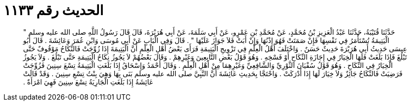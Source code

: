
= الحديث رقم ١١٣٣

[quote.hadith]
حَدَّثَنَا قُتَيْبَةُ، حَدَّثَنَا عَبْدُ الْعَزِيزِ بْنُ مُحَمَّدٍ، عَنْ مُحَمَّدِ بْنِ عَمْرٍو، عَنْ أَبِي سَلَمَةَ، عَنْ أَبِي هُرَيْرَةَ، قَالَ قَالَ رَسُولُ اللَّهِ صلى الله عليه وسلم ‏"‏ الْيَتِيمَةُ تُسْتَأْمَرُ فِي نَفْسِهَا فَإِنْ صَمَتَتْ فَهُوَ إِذْنُهَا وَإِنْ أَبَتْ فَلاَ جَوَازَ عَلَيْهَا ‏"‏ ‏.‏ قَالَ وَفِي الْبَابِ عَنْ أَبِي مُوسَى وَابْنِ عُمَرَ وَعَائِشَةَ ‏.‏ قَالَ أَبُو عِيسَى حَدِيثُ أَبِي هُرَيْرَةَ حَدِيثٌ حَسَنٌ ‏.‏ وَاخْتَلَفَ أَهْلُ الْعِلْمِ فِي تَزْوِيجِ الْيَتِيمَةِ فَرَأَى بَعْضُ أَهْلِ الْعِلْمِ أَنَّ الْيَتِيمَةَ إِذَا زُوِّجَتْ فَالنِّكَاحُ مَوْقُوفٌ حَتَّى تَبْلُغَ فَإِذَا بَلَغَتْ فَلَهَا الْخِيَارُ فِي إِجَازَةِ النِّكَاحِ أَوْ فَسْخِهِ ‏.‏ وَهُوَ قَوْلُ بَعْضِ التَّابِعِينَ وَغَيْرِهِمْ ‏.‏ وَقَالَ بَعْضُهُمْ لاَ يَجُوزُ نِكَاحُ الْيَتِيمَةِ حَتَّى تَبْلُغَ ‏.‏ وَلاَ يَجُوزُ الْخِيَارُ فِي النِّكَاحِ ‏.‏ وَهُوَ قَوْلُ سُفْيَانَ الثَّوْرِيِّ وَالشَّافِعِيِّ وَغَيْرِهِمَا مِنْ أَهْلِ الْعِلْمِ ‏.‏ وَقَالَ أَحْمَدُ وَإِسْحَاقُ إِذَا بَلَغَتِ الْيَتِيمَةُ تِسْعَ سِنِينَ فَزُوِّجَتْ فَرَضِيَتْ فَالنِّكَاحُ جَائِزٌ وَلاَ خِيَارَ لَهَا إِذَا أَدْرَكَتْ ‏.‏ وَاحْتَجَّا بِحَدِيثِ عَائِشَةَ أَنَّ النَّبِيَّ صلى الله عليه وسلم بَنَى بِهَا وَهِيَ بِنْتُ تِسْعِ سِنِينَ ‏.‏ وَقَدْ قَالَتْ عَائِشَةُ إِذَا بَلَغَتِ الْجَارِيَةُ تِسْعَ سِنِينَ فَهِيَ امْرَأَةٌ ‏.‏